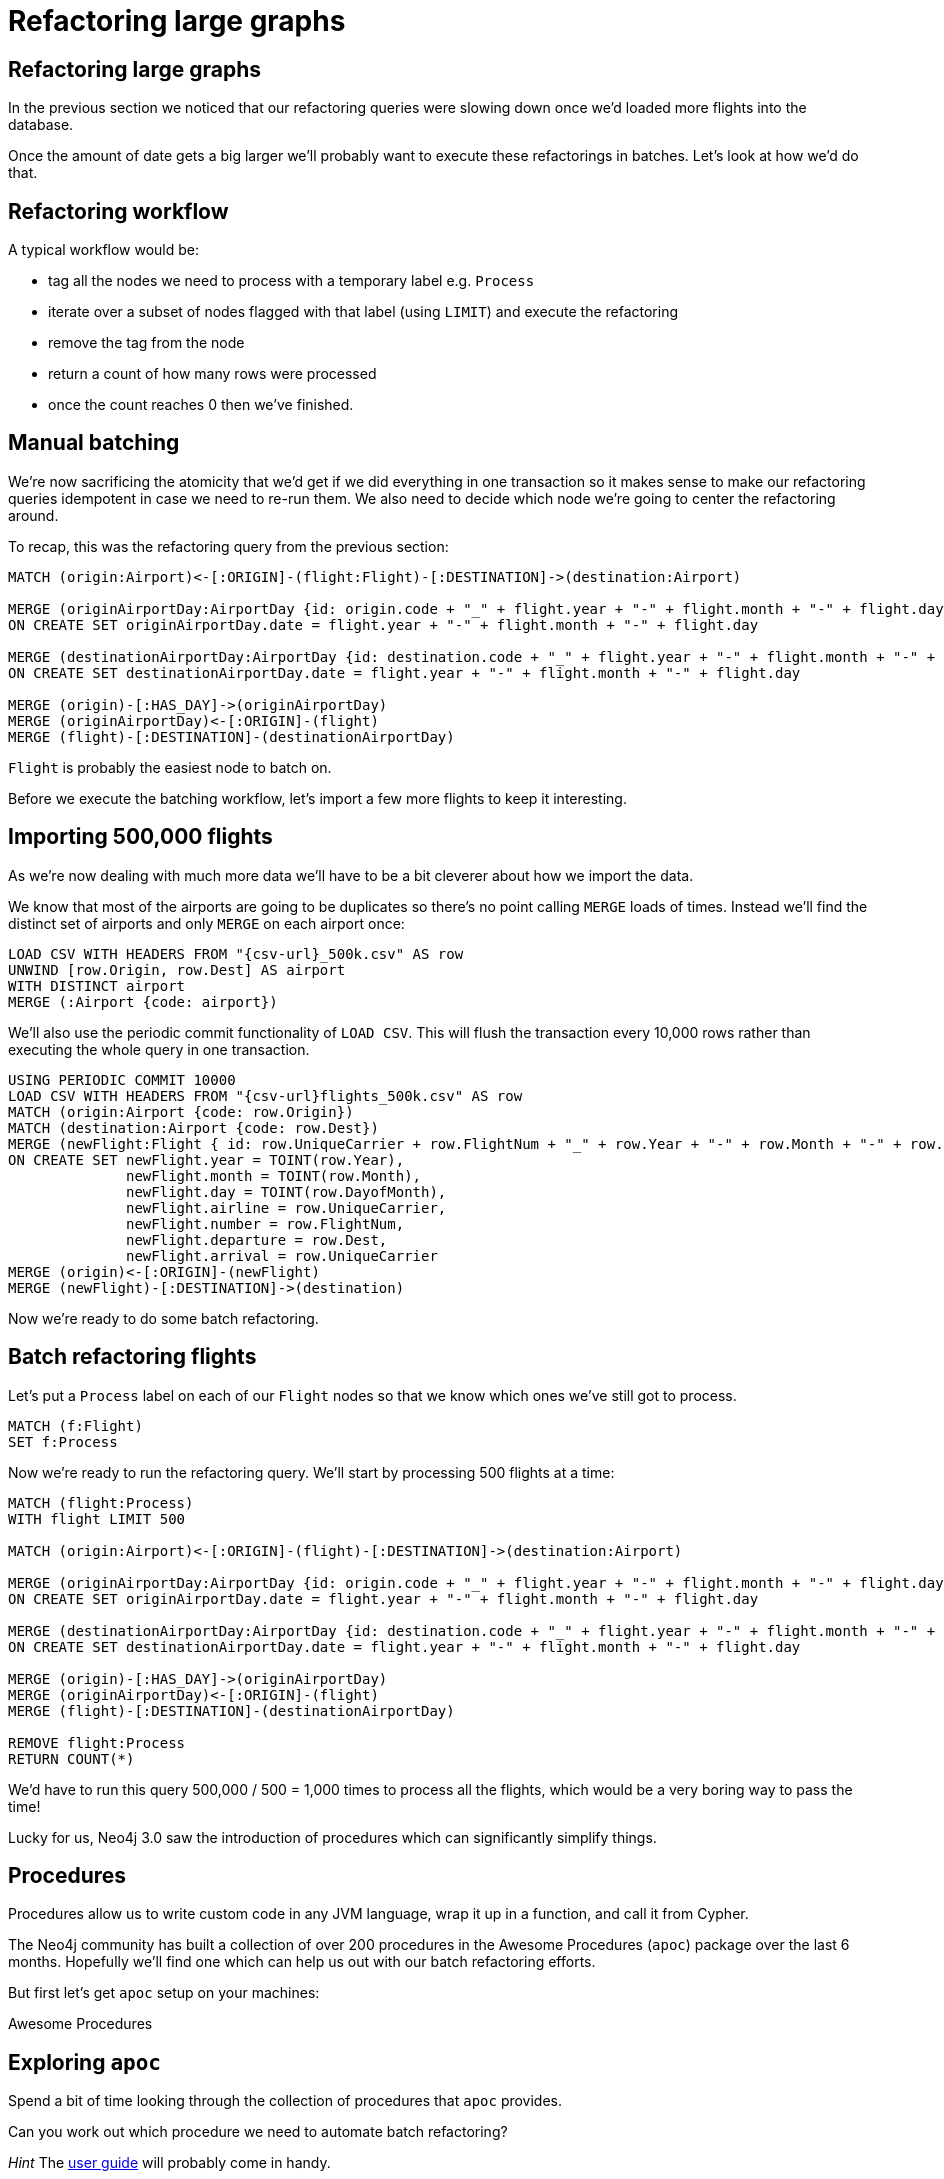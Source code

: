 = Refactoring large graphs
:icons: font

== Refactoring large graphs

In the previous section we noticed that our refactoring queries were slowing down once we'd loaded more flights into the database.

Once the amount of date gets a big larger we'll probably want to execute these refactorings in batches.
Let's look at how we'd do that.

== Refactoring workflow

A typical workflow would be:

* tag all the nodes we need to process with a temporary label e.g. `Process`
* iterate over a subset of nodes flagged with that label (using `LIMIT`) and execute the refactoring
* remove the tag from the node
* return a count of how many rows were processed
* once the count reaches 0 then we've finished.

== Manual batching

We're now sacrificing the atomicity that we'd get if we did everything in one transaction so it makes sense to make our refactoring queries idempotent in case we need to re-run them.
We also need to decide which node we're going to center the refactoring around.

To recap, this was the refactoring query from the previous section:

[source, cypher]
----
MATCH (origin:Airport)<-[:ORIGIN]-(flight:Flight)-[:DESTINATION]->(destination:Airport)

MERGE (originAirportDay:AirportDay {id: origin.code + "_" + flight.year + "-" + flight.month + "-" + flight.day})
ON CREATE SET originAirportDay.date = flight.year + "-" + flight.month + "-" + flight.day

MERGE (destinationAirportDay:AirportDay {id: destination.code + "_" + flight.year + "-" + flight.month + "-" + flight.day})
ON CREATE SET destinationAirportDay.date = flight.year + "-" + flight.month + "-" + flight.day

MERGE (origin)-[:HAS_DAY]->(originAirportDay)
MERGE (originAirportDay)<-[:ORIGIN]-(flight)
MERGE (flight)-[:DESTINATION]-(destinationAirportDay)
----

`Flight` is probably the easiest node to batch on.

Before we execute the batching workflow, let's import a few more flights to keep it interesting.

== Importing 500,000 flights

As we're now dealing with much more data we'll have to be a bit cleverer about how we import the data.

We know that most of the airports are going to be duplicates so there's no point calling `MERGE` loads of times.
Instead we'll find the distinct set of airports and only `MERGE` on each airport once:

[source, cypher, subs=attributes]
----
LOAD CSV WITH HEADERS FROM "{csv-url}_500k.csv" AS row
UNWIND [row.Origin, row.Dest] AS airport
WITH DISTINCT airport
MERGE (:Airport {code: airport})
----

We'll also use the periodic commit functionality of `LOAD CSV`.
This will flush the transaction every 10,000 rows rather than executing the whole query in one transaction.

[source, cypher, subs=attributes]
----
USING PERIODIC COMMIT 10000
LOAD CSV WITH HEADERS FROM "{csv-url}flights_500k.csv" AS row
MATCH (origin:Airport {code: row.Origin})
MATCH (destination:Airport {code: row.Dest})
MERGE (newFlight:Flight { id: row.UniqueCarrier + row.FlightNum + "_" + row.Year + "-" + row.Month + "-" + row.DayofMonth + "_" + row.Origin + "_" + row.Dest }   )
ON CREATE SET newFlight.year = TOINT(row.Year),
              newFlight.month = TOINT(row.Month),
              newFlight.day = TOINT(row.DayofMonth),
              newFlight.airline = row.UniqueCarrier,
              newFlight.number = row.FlightNum,
              newFlight.departure = row.Dest,
              newFlight.arrival = row.UniqueCarrier
MERGE (origin)<-[:ORIGIN]-(newFlight)
MERGE (newFlight)-[:DESTINATION]->(destination)
----

Now we're ready to do some batch refactoring.

== Batch refactoring flights

Let's put a `Process` label on each of our `Flight` nodes so that we know which ones we've still got to process.

[source, cypher]
----
MATCH (f:Flight)
SET f:Process
----

Now we're ready to run the refactoring query.
We'll start by processing 500 flights at a time:

[source, cypher]
----
MATCH (flight:Process)
WITH flight LIMIT 500

MATCH (origin:Airport)<-[:ORIGIN]-(flight)-[:DESTINATION]->(destination:Airport)

MERGE (originAirportDay:AirportDay {id: origin.code + "_" + flight.year + "-" + flight.month + "-" + flight.day})
ON CREATE SET originAirportDay.date = flight.year + "-" + flight.month + "-" + flight.day

MERGE (destinationAirportDay:AirportDay {id: destination.code + "_" + flight.year + "-" + flight.month + "-" + flight.day})
ON CREATE SET destinationAirportDay.date = flight.year + "-" + flight.month + "-" + flight.day

MERGE (origin)-[:HAS_DAY]->(originAirportDay)
MERGE (originAirportDay)<-[:ORIGIN]-(flight)
MERGE (flight)-[:DESTINATION]-(destinationAirportDay)

REMOVE flight:Process
RETURN COUNT(*)
----

We'd have to run this query 500,000 / 500 = 1,000 times to process all the flights, which would be a very boring way to pass the time!

Lucky for us, Neo4j 3.0 saw the introduction of procedures which can significantly simplify things.

== Procedures

Procedures allow us to write custom code in any JVM language, wrap it up in a function, and call it from Cypher.

The Neo4j community has built a collection of over 200 procedures in the Awesome Procedures (`apoc`) package over the last 6 months.
Hopefully we'll find one which can help us out with our batch refactoring efforts.

But first let's get `apoc` setup on your machines:

pass:a[<a play-topic='{guides}/installing_apoc.html'>Awesome Procedures</a>]

== Exploring `apoc`

Spend a bit of time looking through the collection of procedures that `apoc` provides.

Can you work out which procedure we need to automate batch refactoring?

_Hint_ The link:https://neo4j-contrib.github.io/neo4j-apoc-procedures/[user guide] will probably come in handy.

== Batch refactoring with `apoc`

The following procedure is the one we want:

[source, cypher]
----
CALL apoc.help("apoc.periodic.commit")
----

We can also pass the `apoc.help` procedure a package name and it'll show us all the procedures in that package.
e.g.

[source, cypher]
----
CALL apoc.help("apoc.periodic")
----

Let's get on with the batch refactoring.

== Batch refactoring with `apoc`

Since we've imported more nodes we'll need to tag them with the `Process` label.
For simplicity's sake we'll just put the `Process` tag on all our flights and process them all again.

[source, cypher]
----
MATCH (f:Flight)
SET f:Process
----

_Hint_ Remember, since our query is idempotent, if a flight has already been processed before the query won't actually do anything with that flight.

We can now call our refactoring query inside the procedure:

[source,cypher]
----
call apoc.periodic.commit('
  MATCH (flight:Process)
  WITH flight LIMIT {limit}

  MATCH (origin:Airport)<-[:ORIGIN]-(flight)-[:DESTINATION]->(destination:Airport)

  MERGE (originAirportDay:AirportDay {id: origin.code + "_" + flight.year + "-" + flight.month + "-" + flight.day})
  ON CREATE SET originAirportDay.date = flight.year + "-" + flight.month + "-" + flight.day

  MERGE (destinationAirportDay:AirportDay {id: destination.code + "_" + flight.year + "-" + flight.month + "-" + flight.day})
  ON CREATE SET destinationAirportDay.date = flight.year + "-" + flight.month + "-" + flight.day

  MERGE (origin)-[:HAS_DAY]->(originAirportDay)
  MERGE (originAirportDay)<-[:ORIGIN]-(flight)
  MERGE (flight)-[:DESTINATION]-(destinationAirportDay)

  REMOVE flight:Process
  RETURN COUNT(*)
',{limit:500})
----

==

== Next

In the next section we're going to spend some time looking at specific relationship types.

pass:a[<a play-topic='{guides}/05_specific_relationship_types.html'>Specific Relationship Types</a>]
